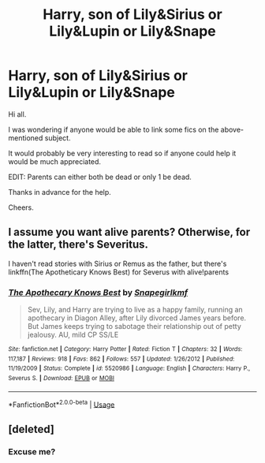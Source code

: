 #+TITLE: Harry, son of Lily&Sirius or Lily&Lupin or Lily&Snape

* Harry, son of Lily&Sirius or Lily&Lupin or Lily&Snape
:PROPERTIES:
:Author: avidnarutofan
:Score: 0
:DateUnix: 1568708377.0
:DateShort: 2019-Sep-17
:FlairText: Request
:END:
Hi all.

I was wondering if anyone would be able to link some fics on the above-mentioned subject.

It would probably be very interesting to read so if anyone could help it would be much appreciated.

EDIT: Parents can either both be dead or only 1 be dead.

Thanks in advance for the help.

Cheers.


** I assume you want alive parents? Otherwise, for the latter, there's Severitus.

I haven't read stories with Sirius or Remus as the father, but there's linkffn(The Apotheticary Knows Best) for Severus with alive!parents
:PROPERTIES:
:Author: Fredrik1994
:Score: 1
:DateUnix: 1568728658.0
:DateShort: 2019-Sep-17
:END:

*** [[https://www.fanfiction.net/s/5520986/1/][*/The Apothecary Knows Best/*]] by [[https://www.fanfiction.net/u/1386923/Snapegirlkmf][/Snapegirlkmf/]]

#+begin_quote
  Sev, Lily, and Harry are trying to live as a happy family, running an apothecary in Diagon Alley, after Lily divorced James years before. But James keeps trying to sabotage their relationship out of petty jealousy. AU, mild CP SS/LE
#+end_quote

^{/Site/:} ^{fanfiction.net} ^{*|*} ^{/Category/:} ^{Harry} ^{Potter} ^{*|*} ^{/Rated/:} ^{Fiction} ^{T} ^{*|*} ^{/Chapters/:} ^{32} ^{*|*} ^{/Words/:} ^{117,187} ^{*|*} ^{/Reviews/:} ^{918} ^{*|*} ^{/Favs/:} ^{862} ^{*|*} ^{/Follows/:} ^{557} ^{*|*} ^{/Updated/:} ^{1/26/2012} ^{*|*} ^{/Published/:} ^{11/19/2009} ^{*|*} ^{/Status/:} ^{Complete} ^{*|*} ^{/id/:} ^{5520986} ^{*|*} ^{/Language/:} ^{English} ^{*|*} ^{/Characters/:} ^{Harry} ^{P.,} ^{Severus} ^{S.} ^{*|*} ^{/Download/:} ^{[[http://www.ff2ebook.com/old/ffn-bot/index.php?id=5520986&source=ff&filetype=epub][EPUB]]} ^{or} ^{[[http://www.ff2ebook.com/old/ffn-bot/index.php?id=5520986&source=ff&filetype=mobi][MOBI]]}

--------------

*FanfictionBot*^{2.0.0-beta} | [[https://github.com/tusing/reddit-ffn-bot/wiki/Usage][Usage]]
:PROPERTIES:
:Author: FanfictionBot
:Score: 1
:DateUnix: 1568728674.0
:DateShort: 2019-Sep-17
:END:


** [deleted]
:PROPERTIES:
:Score: 0
:DateUnix: 1568753622.0
:DateShort: 2019-Sep-18
:END:

*** Excuse me?
:PROPERTIES:
:Author: avidnarutofan
:Score: 2
:DateUnix: 1568755001.0
:DateShort: 2019-Sep-18
:END:

